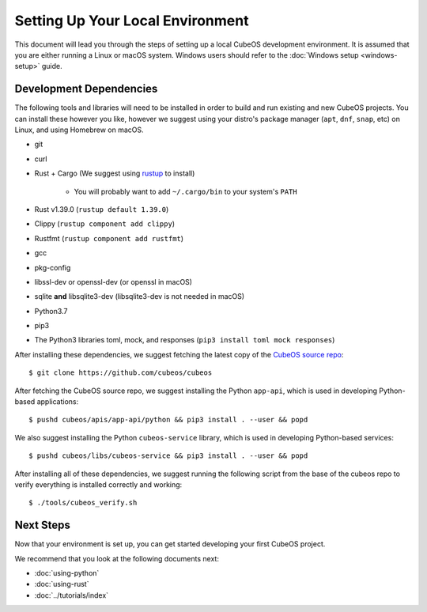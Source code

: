 Setting Up Your Local Environment
=================================

This document will lead you through the steps of setting up a local CubeOS development environment. It is assumed that you are either running a Linux or macOS system. Windows users should refer to the :doc:`Windows setup <windows-setup>` guide.

.. _build-dependencies:

Development Dependencies
------------------------

The following tools and libraries will need to be installed in order to build and
run existing and new CubeOS projects. You can install these however you like, however
we suggest using your distro's package manager (``apt``, ``dnf``, ``snap``, etc) on Linux,
and using Homebrew on macOS.

- git
- curl
- Rust + Cargo (We suggest using `rustup <https://rustup.rs/>`__ to install)

    - You will probably want to add ``~/.cargo/bin`` to your system's ``PATH``

- Rust v1.39.0 (``rustup default 1.39.0``)
- Clippy (``rustup component add clippy``)
- Rustfmt (``rustup component add rustfmt``)
- gcc
- pkg-config
- libssl-dev or openssl-dev (or openssl in macOS)
- sqlite **and** libsqlite3-dev (libsqlite3-dev is not needed in macOS)
- Python3.7
- pip3
- The Python3 libraries toml, mock, and responses (``pip3 install toml mock responses``)

After installing these dependencies, we suggest fetching the latest copy of the `CubeOS source repo <https://github.com/cubeos/cubeos>`__::

    $ git clone https://github.com/cubeos/cubeos

After fetching the CubeOS source repo, we suggest installing the Python ``app-api``, which is used in developing Python-based applications::

    $ pushd cubeos/apis/app-api/python && pip3 install . --user && popd
    
We also suggest installing the Python ``cubeos-service`` library, which is used in developing Python-based services::
 
    $ pushd cubeos/libs/cubeos-service && pip3 install . --user && popd

After installing all of these dependencies, we suggest running the following script
from the base of the cubeos repo to verify everything is installed correctly and working::

    $ ./tools/cubeos_verify.sh

Next Steps
----------

Now that your environment is set up, you can get started developing your first CubeOS project.

We recommend that you look at the following documents next:

- :doc:`using-python`
- :doc:`using-rust`
- :doc:`../tutorials/index`
